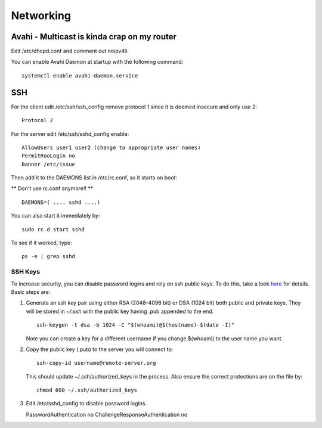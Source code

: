 Networking
==========

Avahi - Multicast is kinda crap on my router
--------------------------------------------

Edit /etc/dhcpd.conf and comment out noipv4ll.

You can enable Avahi Daemon at startup with the following command:

::

    systemctl enable avahi-daemon.service

SSH
---

For the client edit /etc/ssh/ssh\_config remove protocol 1 since it is
deemed insecure and only use 2:

::

    Protocol 2 

For the server edit /etc/ssh/sshd\_config enable:

::

    AllowUsers user1 user2 (change to appropriate user names)
    PermitRooLogin no
    Banner /etc/issue

Then add it to the DAEMONS list in /etc/rc.conf, so it starts on boot:

\*\* Don't use rc.conf anymore!! \*\*

::

    DAEMONS=( .... sshd ....)

You can also start it immediately by:

::

    sudo rc.d start sshd

To see if it worked, type:

::

    ps -e | grep sshd

SSH Keys
~~~~~~~~

To increase security, you can disable password logins and rely on ssh
public keys. To do this, take a look
`here <https://wiki.archlinux.org/index.php/SSH_Keys>`__ for details.
Basic steps are:

1. Generate an ssh key pair using either RSA (2048-4096 bit) or DSA
   (1024 bit) both public and private keys. They will be stored in
   ~/.ssh with the public key having .pub appended to the end.

   ::

       ssh-keygen -t dsa -b 1024 -C "$(whoami)@$(hostname)-$(date -I)"

   Note you can create a key for a different username if you change
   $(whoami) to the user name you want.

2. Copy the public key (.pub) to the server you will connect to:

   ::

       ssh-copy-id username@remote-server.org 

   This should update ~/.ssh/authorized\_keys in the process. Also
   ensure the correct protections are on the file by:

   ::

       chmod 600 ~/.ssh/authorized_keys

3. Edit /etc/sshd\_config to disable password logins.

   PasswordAuthentication no ChallengeResponseAuthentication no
